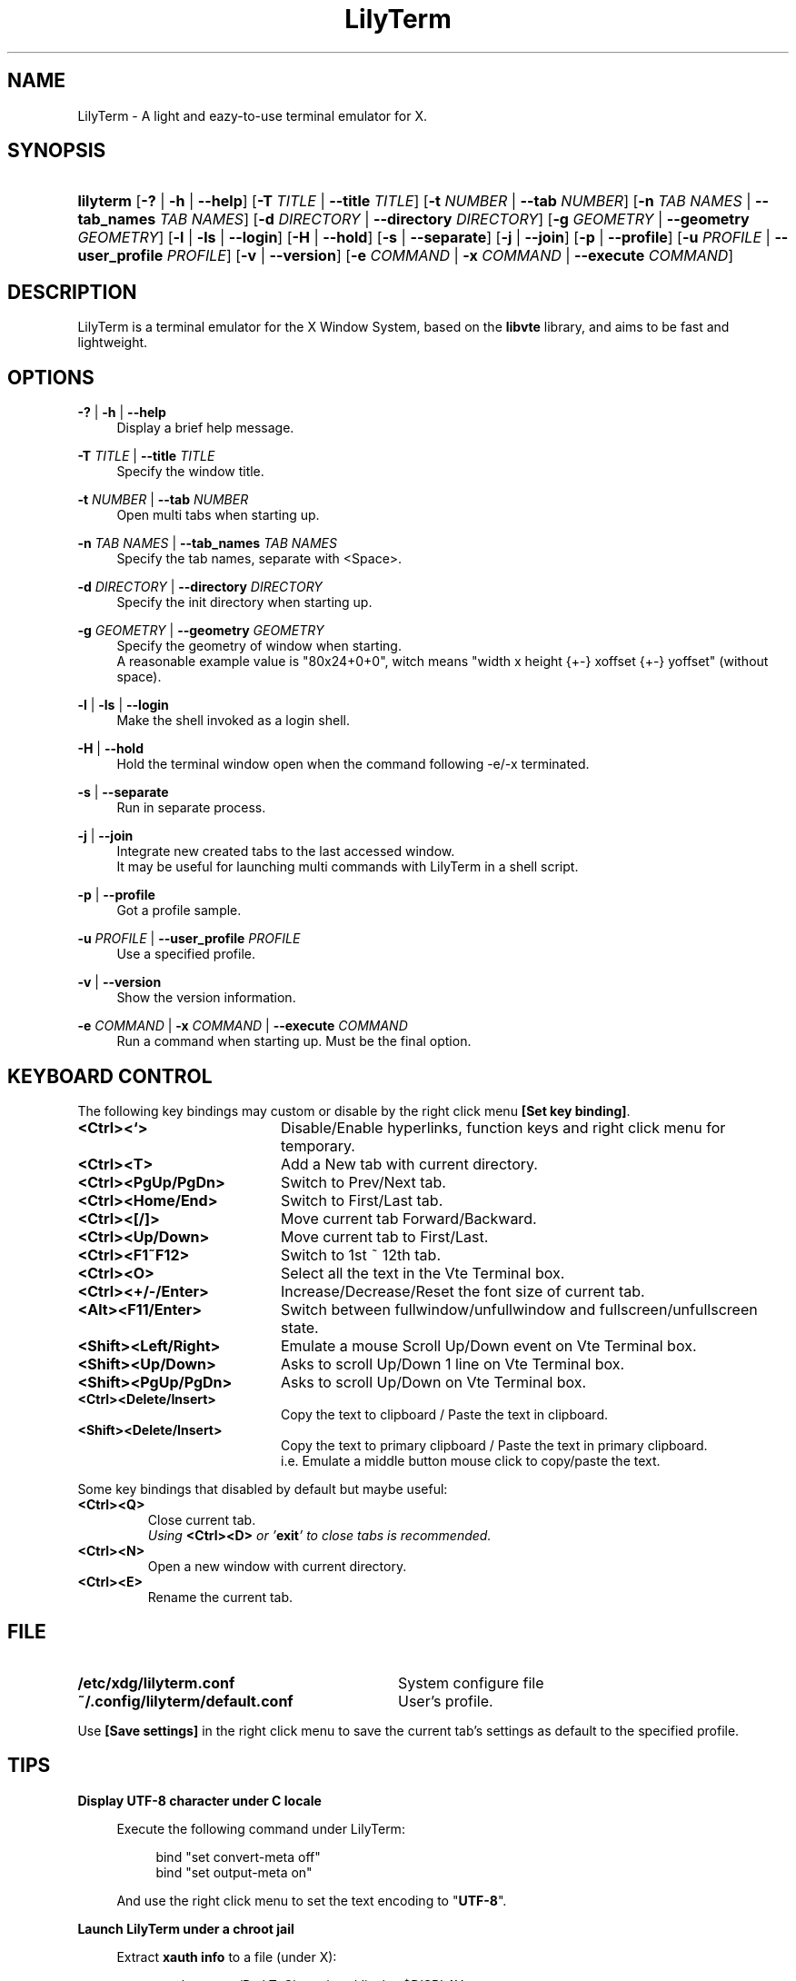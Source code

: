 .\" Process this file with
.\" groff -man -Tascii lilyterm.1
.\"
.TH LilyTerm 1 "October 2012" "LilyTerm 0.9.9.3" "A light and eazy-to-use terminal emulator"
.SH NAME
LilyTerm \- A light and eazy-to-use terminal emulator for X.
.\" Disable justification (adjust text to left margin only)
.ad l
.SH SYNOPSIS
.HP 9
\fBlilyterm\fR
[\fB-?\fR | \fB-h\fR | \fB--help\fR]
[\fB-T\fR \fITITLE\fR | \fB--title\fR \fITITLE\fR]
[\fB-t\fR \fINUMBER\fR | \fB--tab\fR \fINUMBER\fR]
[\fB-n\fR \fITAB NAMES\fR | \fB--tab_names\fR \fITAB NAMES\fR]
[\fB-d\fR \fIDIRECTORY\fR | \fB--directory\fR \fIDIRECTORY\fR]
[\fB-g\fR \fIGEOMETRY\fR | \fB--geometry\fR \fIGEOMETRY\fR]
[\fB-l\fR | \fB-ls\fR | \fB--login\fR]
[\fB-H\fR | \fB--hold\fR]
[\fB-s\fR | \fB--separate\fR]
[\fB-j\fR | \fB--join\fR]
[\fB-p\fR | \fB--profile\fR]
[\fB-u\fR \fIPROFILE\fR | \fB--user_profile\fR \fIPROFILE\fR]
[\fB-v\fR | \fB--version\fR]
[\fB-e\fR \fICOMMAND\fR | \fB-x\fR \fICOMMAND\fR | \fB--execute\fR \fICOMMAND\fR]
.SH DESCRIPTION
LilyTerm is a terminal emulator for the X Window System, based on the \fBlibvte\fR library, and aims to be fast and lightweight.
.SH OPTIONS
.PP
\fB-?\fR | \fB-h\fR | \fB--help\fR
.RS 4
Display a brief help message.
.RE
.PP
\fB-T\fR \fITITLE\fR | \fB--title\fR \fITITLE\fR
.RS 4
Specify the window title.
.RE
.PP
\fB-t\fR \fINUMBER\fR | \fB--tab\fR \fINUMBER\fR
.RS 4
Open multi tabs when starting up.
.RE
.PP
\fB-n\fR \fITAB NAMES\fR | \fB--tab_names\fR \fITAB NAMES\fR
.RS 4
Specify the tab names, separate with <Space>.
.RE
.PP
\fB-d\fR \fIDIRECTORY\fR | \fB--directory\fR \fIDIRECTORY\fR
.RS 4
Specify the init directory when starting up.
.RE
.PP
\fB-g\fR \fIGEOMETRY\fR | \fB--geometry\fR \fIGEOMETRY\fR
.RS 4
Specify the geometry of window when starting.
.br
A reasonable example value is "80x24+0+0", witch means "width x height {+-} xoffset {+-} yoffset" (without space).
.RE
.PP
\fB-l\fR | \fB-ls\fR | \fB--login\fR
.RS 4
Make the shell invoked as a login shell.
.RE
.PP
\fB-H\fR | \fB--hold\fR
.RS 4
Hold the terminal window open when the command following -e/-x terminated.
.RE
.PP
\fB-s\fR | \fB--separate\fR
.RS 4
Run in separate process.
.RE
.PP
\fB-j\fR | \fB--join\fR
.RS 4
Integrate new created tabs to the last accessed window.
.br
It may be useful for launching multi commands with LilyTerm in a shell script.
.RE
.PP
\fB-p\fR | \fB--profile\fR
.RS 4
Got a profile sample.
.RE
.PP
\fB-u\fR \fIPROFILE\fR | \fB--user_profile\fR \fIPROFILE\fR
.RS 4
Use a specified profile.
.RE
.PP
\fB-v\fR | \fB--version\fR
.RS 4
Show the version information.
.RE
.PP
\fB-e\fR \fICOMMAND\fR | \fB-x\fR \fICOMMAND\fR | \fB--execute\fR \fICOMMAND\fR
.RS 4
Run a command when starting up. Must be the final option.
.RE

.SH KEYBOARD CONTROL
The following key bindings may custom or disable by the right click menu \fB[Set key binding]\fR.
.PP
.PD 0
.TP 20
.BI <Ctrl><`>
Disable/Enable hyperlinks, function keys and right click menu for temporary.

.TP
.BI <Ctrl><T>
Add a New tab with current directory.

.TP
.BI <Ctrl><PgUp/PgDn>
Switch to Prev/Next tab.

.TP
.BI <Ctrl><Home/End>
Switch to First/Last tab.

.TP
.BI <Ctrl><[/]>
Move current tab Forward/Backward.

.TP
.BI <Ctrl><Up/Down>
Move current tab to First/Last.

.TP
.BI <Ctrl><F1~F12>
Switch to 1st ~ 12th tab.

.TP
.BI <Ctrl><O>
Select all the text in the Vte Terminal box.

.TP
.BI <Ctrl><+/-/Enter>
Increase/Decrease/Reset the font size of current tab.

.TP
.BI <Alt><F11/Enter>
Switch between fullwindow/unfullwindow and fullscreen/unfullscreen state.

.TP
.BI <Shift><Left/Right>
Emulate a mouse Scroll Up/Down event on Vte Terminal box.

.TP
.BI <Shift><Up/Down>
Asks to scroll Up/Down 1 line on Vte Terminal box.

.TP
.BI <Shift><PgUp/PgDn>
Asks to scroll Up/Down on Vte Terminal box.

.TP
.BI <Ctrl><Delete/Insert>
Copy the text to clipboard / Paste the text in clipboard.

.TP
.BI <Shift><Delete/Insert>
Copy the text to primary clipboard / Paste the text in primary clipboard.
.br
i.e. Emulate a middle button mouse click to copy/paste the text.
.RE

Some key bindings that disabled by default but maybe useful:

.TP
.BI <Ctrl><Q>
Close current tab.
.br
\fIUsing \fR\fB<Ctrl><D>\fR\fI or '\fR\fBexit\fR\fI' to close tabs is recommended.\fR

.TP
.BI <Ctrl><N>
Open a new window with current directory.

.TP
.BI <Ctrl><E>
Rename the current tab.

.SH FILE
.PP
.PD 0
.TP 32
.BI /etc/xdg/lilyterm.conf
System configure file

.TP
.BI ~/.config/lilyterm/default.conf
User's profile.
.RE

Use \fB[Save settings]\fR in the right click menu to save the current tab's settings as default to the specified profile.

.SH TIPS
.PP
\fBDisplay UTF-8 character under C locale\fR

.RS 4
Execute the following command under LilyTerm:

.RS 4
bind "set convert-meta off"
.br
bind "set output-meta on"
.RE

And use the right click menu to set the text encoding to "\fBUTF-8\fR".
.RE

.PP
\fBLaunch LilyTerm under a chroot jail\fR

.RS 4
Extract \fBxauth info\fR to a file (under X):

.RS 4
xauth extract /PathToChroot/tmp/display $DISPLAY
.RE

Mount the \fBdevpts\fR device and \fB/tmp\fR (may not necessary) before chroot into a chroot jail:

.RS 4
mount /dev/pts /PathToChroot/dev/pts \-t devpts
.br
mount \-o bind /tmp /PathToChroot/tmp (may not necessary)
.RE

Merge the extracted \fBxauth info\fR and set the \fBDISPLAY\fR environ after chroot into the chroot jail:

.RS 4
xauth merge /tmp/display
.br
export DISPLAY=:0
.RE

Launch LilyTerm directly, or run it under \fBXnest\fR/\fBXephyr\fR:

.RS 4
xinit ~/.xinitrc \-\- /usr/bin/Xnest :1 \-ac \-geometry 800x600
.RE

or

.RS 4
xinit ~/.xinitrc \-\- /usr/bin/Xephyr :1 \-ac \-screen 800x600
.RE
.RE

.PP
\fB<Ctrl><S> and <Ctrl><Q> don't work under VIM:\fR

.RS 4
Use the following command to turn off '\fBflow-Control\fR' under LilyTerm:

.RS 4
stty raw
.RE

or

.RS 4
stty \-ixon
.RE

.RE

.PP
\fBBSD Users:\fR

.RS 4
Please mount the procfs before launch LilyTerm:

.RS 4
mount -t procfs procfs /proc
.RE

.SH ENVIRONMENT
.PP
.PD 0
.TP 15
.BI TERM
Sets what type of terminal attempts to emulate. Please always set to "\fBxterm\fR" under LilyTerm.

.TP
.BI VTE_CJK_WIDTH
Controls the width of some ideographs should be "single width (narrow)" or "double width (wide)" in a vte teminal.
.br
This environment should be set \fBbefore\fR creating a vte widget.
.br
In LilyTerm, you may set the VTE_CJK_WIDTH of a new tab to 'wide' with right click menu 'New tab with specified locale' -> 'xx_XX.UTF-8 (Wide)' or 'UTF-8 (Wide)'.

.TP
.BI PROMPT_COMMAND
Customs the "Window Title" for shell.
.br
The following is a reasonable example ~/.bashrc for bash:
.RS 19
.br

case $TERM in
.br
    xterm*)
        PROMPT_COMMAND='echo \-ne "\\033]0;${HOSTNAME}: ${PWD}\\007"'
        ;;
.br
    *)
        ;;
.br
esac

.br
.RE
.RS 15
The following is a reasonable example ~/.cshrc for csh/tcsh:
.RS 4
.br

switch ($TERM)
    case "xterm*":
        setenv TITLE "%{\\033]0;%m: %~\\007%}"
        breaksw
.br
endsw

set prompt = "${TITLE}%# "

.br
.RE
.RE
.RS 15
Please visit \fIhttp://tldp.org/HOWTO/Xterm-Title.html\fR for more details.
.RE

.SH AUTHOR
Lu, Chao-Ming (Tetralet) <tetralet@gmail.com>

.SH SEE ALSO
xterm(1)
